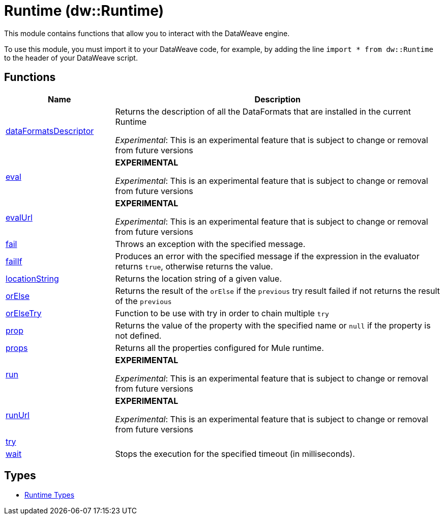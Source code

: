 = Runtime (dw::Runtime)

This module contains functions that allow you to interact with the DataWeave
engine.


To use this module, you must import it to your DataWeave code, for example,
by adding the line `import * from dw::Runtime` to the header of your
DataWeave script.

== Functions

[%header, cols="1,3"]
|===
| Name  | Description
| xref:dw-runtime-functions-dataformatsdescriptor.adoc[dataFormatsDescriptor] | Returns the description of all the DataFormats that are installed in the current Runtime

_Experimental_: This is an experimental feature that is subject to change or removal from future versions
| xref:dw-runtime-functions-eval.adoc[eval] | *EXPERIMENTAL*

_Experimental_: This is an experimental feature that is subject to change or removal from future versions
| xref:dw-runtime-functions-evalurl.adoc[evalUrl] | *EXPERIMENTAL*

_Experimental_: This is an experimental feature that is subject to change or removal from future versions
| xref:dw-runtime-functions-fail.adoc[fail] | Throws an exception with the specified message.
| xref:dw-runtime-functions-failif.adoc[failIf] | Produces an error with the specified message if the expression in
the evaluator returns `true`, otherwise returns the value.
| xref:dw-runtime-functions-locationstring.adoc[locationString] | Returns the location string of a given value.
| xref:dw-runtime-functions-orelse.adoc[orElse] | Returns the result of the `orElse` if the `previous` try result failed if not returns the result of the `previous`
| xref:dw-runtime-functions-orelsetry.adoc[orElseTry] | Function to be use with try in order to chain multiple `try`
| xref:dw-runtime-functions-prop.adoc[prop] | Returns the value of the property with the specified name or `null` if the
property is not defined.
| xref:dw-runtime-functions-props.adoc[props] | Returns all the properties configured for Mule runtime.
| xref:dw-runtime-functions-run.adoc[run] | *EXPERIMENTAL*

_Experimental_: This is an experimental feature that is subject to change or removal from future versions
| xref:dw-runtime-functions-runurl.adoc[runUrl] | *EXPERIMENTAL*

_Experimental_: This is an experimental feature that is subject to change or removal from future versions
| xref:dw-runtime-functions-try.adoc[try] | 
| xref:dw-runtime-functions-wait.adoc[wait] | Stops the execution for the specified timeout (in milliseconds).
|===

== Types
* xref:dw-runtime-types.adoc[Runtime Types]


